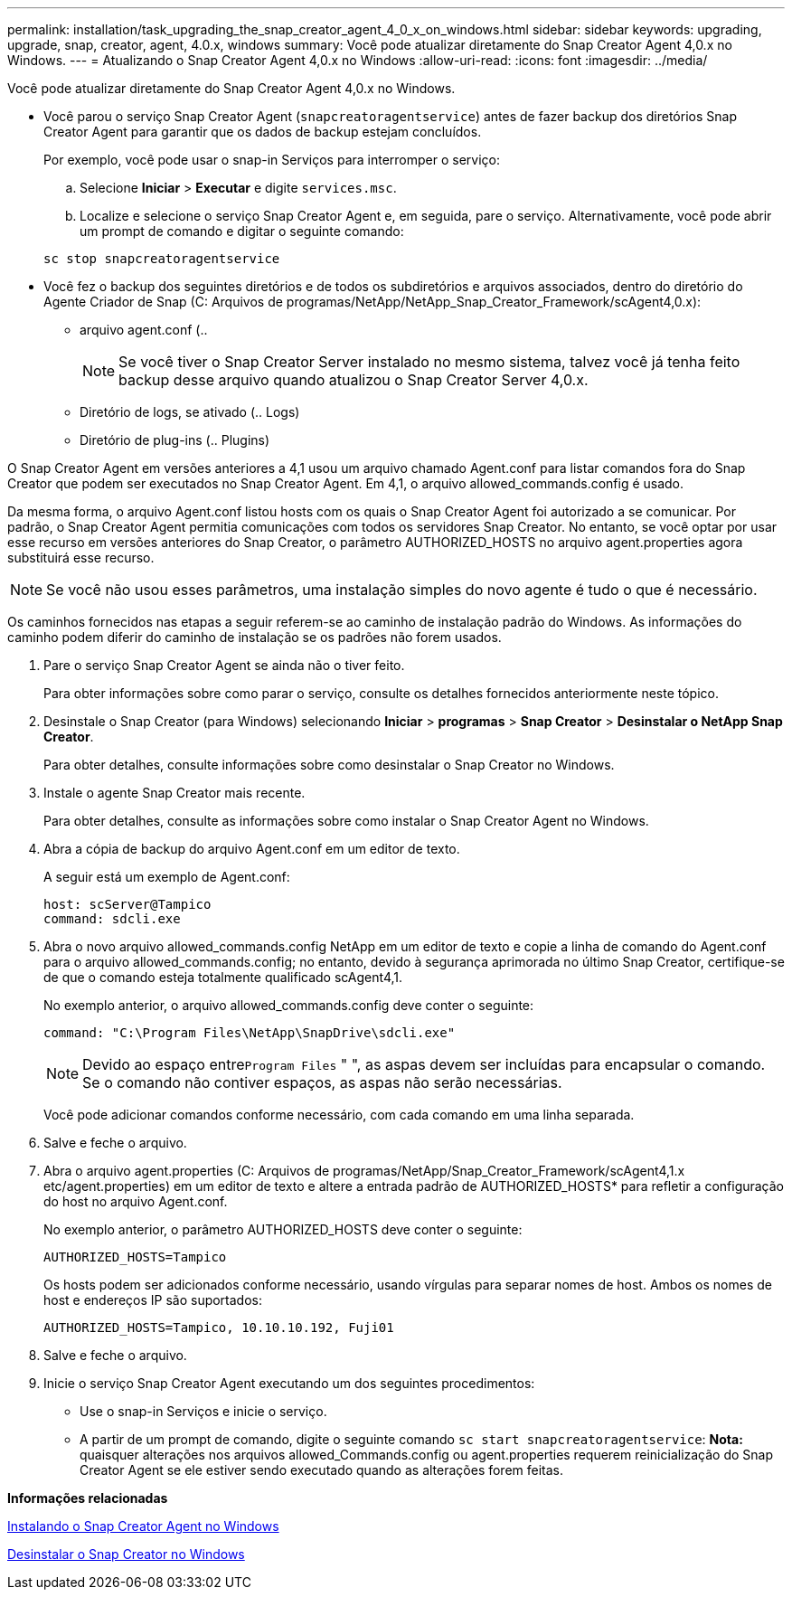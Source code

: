 ---
permalink: installation/task_upgrading_the_snap_creator_agent_4_0_x_on_windows.html 
sidebar: sidebar 
keywords: upgrading, upgrade, snap, creator, agent, 4.0.x, windows 
summary: Você pode atualizar diretamente do Snap Creator Agent 4,0.x no Windows. 
---
= Atualizando o Snap Creator Agent 4,0.x no Windows
:allow-uri-read: 
:icons: font
:imagesdir: ../media/


[role="lead"]
Você pode atualizar diretamente do Snap Creator Agent 4,0.x no Windows.

* Você parou o serviço Snap Creator Agent (`snapcreatoragentservice`) antes de fazer backup dos diretórios Snap Creator Agent para garantir que os dados de backup estejam concluídos.
+
Por exemplo, você pode usar o snap-in Serviços para interromper o serviço:

+
.. Selecione *Iniciar* > *Executar* e digite `services.msc`.
.. Localize e selecione o serviço Snap Creator Agent e, em seguida, pare o serviço. Alternativamente, você pode abrir um prompt de comando e digitar o seguinte comando:


+
[listing]
----
sc stop snapcreatoragentservice
----
* Você fez o backup dos seguintes diretórios e de todos os subdiretórios e arquivos associados, dentro do diretório do Agente Criador de Snap (C: Arquivos de programas/NetApp/NetApp_Snap_Creator_Framework/scAgent4,0.x):
+
** arquivo agent.conf (..
+

NOTE: Se você tiver o Snap Creator Server instalado no mesmo sistema, talvez você já tenha feito backup desse arquivo quando atualizou o Snap Creator Server 4,0.x.

** Diretório de logs, se ativado (.. Logs)
** Diretório de plug-ins (.. Plugins)




O Snap Creator Agent em versões anteriores a 4,1 usou um arquivo chamado Agent.conf para listar comandos fora do Snap Creator que podem ser executados no Snap Creator Agent. Em 4,1, o arquivo allowed_commands.config é usado.

Da mesma forma, o arquivo Agent.conf listou hosts com os quais o Snap Creator Agent foi autorizado a se comunicar. Por padrão, o Snap Creator Agent permitia comunicações com todos os servidores Snap Creator. No entanto, se você optar por usar esse recurso em versões anteriores do Snap Creator, o parâmetro AUTHORIZED_HOSTS no arquivo agent.properties agora substituirá esse recurso.


NOTE: Se você não usou esses parâmetros, uma instalação simples do novo agente é tudo o que é necessário.

Os caminhos fornecidos nas etapas a seguir referem-se ao caminho de instalação padrão do Windows. As informações do caminho podem diferir do caminho de instalação se os padrões não forem usados.

. Pare o serviço Snap Creator Agent se ainda não o tiver feito.
+
Para obter informações sobre como parar o serviço, consulte os detalhes fornecidos anteriormente neste tópico.

. Desinstale o Snap Creator (para Windows) selecionando *Iniciar* > *programas* > *Snap Creator* > *Desinstalar o NetApp Snap Creator*.
+
Para obter detalhes, consulte informações sobre como desinstalar o Snap Creator no Windows.

. Instale o agente Snap Creator mais recente.
+
Para obter detalhes, consulte as informações sobre como instalar o Snap Creator Agent no Windows.

. Abra a cópia de backup do arquivo Agent.conf em um editor de texto.
+
A seguir está um exemplo de Agent.conf:

+
[listing]
----
host: scServer@Tampico
command: sdcli.exe
----
. Abra o novo arquivo allowed_commands.config NetApp em um editor de texto e copie a linha de comando do Agent.conf para o arquivo allowed_commands.config; no entanto, devido à segurança aprimorada no último Snap Creator, certifique-se de que o comando esteja totalmente qualificado scAgent4,1.
+
No exemplo anterior, o arquivo allowed_commands.config deve conter o seguinte:

+
[listing]
----
command: "C:\Program Files\NetApp\SnapDrive\sdcli.exe"
----
+

NOTE: Devido ao espaço entre[.code]``Program Files`` " ", as aspas devem ser incluídas para encapsular o comando. Se o comando não contiver espaços, as aspas não serão necessárias.

+
Você pode adicionar comandos conforme necessário, com cada comando em uma linha separada.

. Salve e feche o arquivo.
. Abra o arquivo agent.properties (C: Arquivos de programas/NetApp/Snap_Creator_Framework/scAgent4,1.x etc/agent.properties) em um editor de texto e altere a entrada padrão de AUTHORIZED_HOSTS* para refletir a configuração do host no arquivo Agent.conf.
+
No exemplo anterior, o parâmetro AUTHORIZED_HOSTS deve conter o seguinte:

+
[listing]
----
AUTHORIZED_HOSTS=Tampico
----
+
Os hosts podem ser adicionados conforme necessário, usando vírgulas para separar nomes de host. Ambos os nomes de host e endereços IP são suportados:

+
[listing]
----
AUTHORIZED_HOSTS=Tampico, 10.10.10.192, Fuji01
----
. Salve e feche o arquivo.
. Inicie o serviço Snap Creator Agent executando um dos seguintes procedimentos:
+
** Use o snap-in Serviços e inicie o serviço.
** A partir de um prompt de comando, digite o seguinte comando `sc start snapcreatoragentservice`: *Nota:* quaisquer alterações nos arquivos allowed_Commands.config ou agent.properties requerem reinicialização do Snap Creator Agent se ele estiver sendo executado quando as alterações forem feitas.




*Informações relacionadas*

xref:task_installing_snap_creator_agent_on_windows.adoc[Instalando o Snap Creator Agent no Windows]

xref:task_uninstalling_snap_creator_on_windows.adoc[Desinstalar o Snap Creator no Windows]
